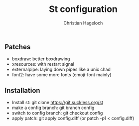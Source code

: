 #+TITLE: St configuration
#+AUTHOR: Christian Hageloch

** Patches
- boxdraw:      better boxdrawing
- xresources:   with restart signal
- externalpipe: laying down pipes like a unix chad
- font2:        have some more fonts (emoji-font mainly)

** Installation
- Install st: git clone https://git.suckless.org/st
- make a config branch: git branch config
- switch to config branch: git checkout config
- apply patch: git apply config.diff (or patch -p1 < config.diff)
